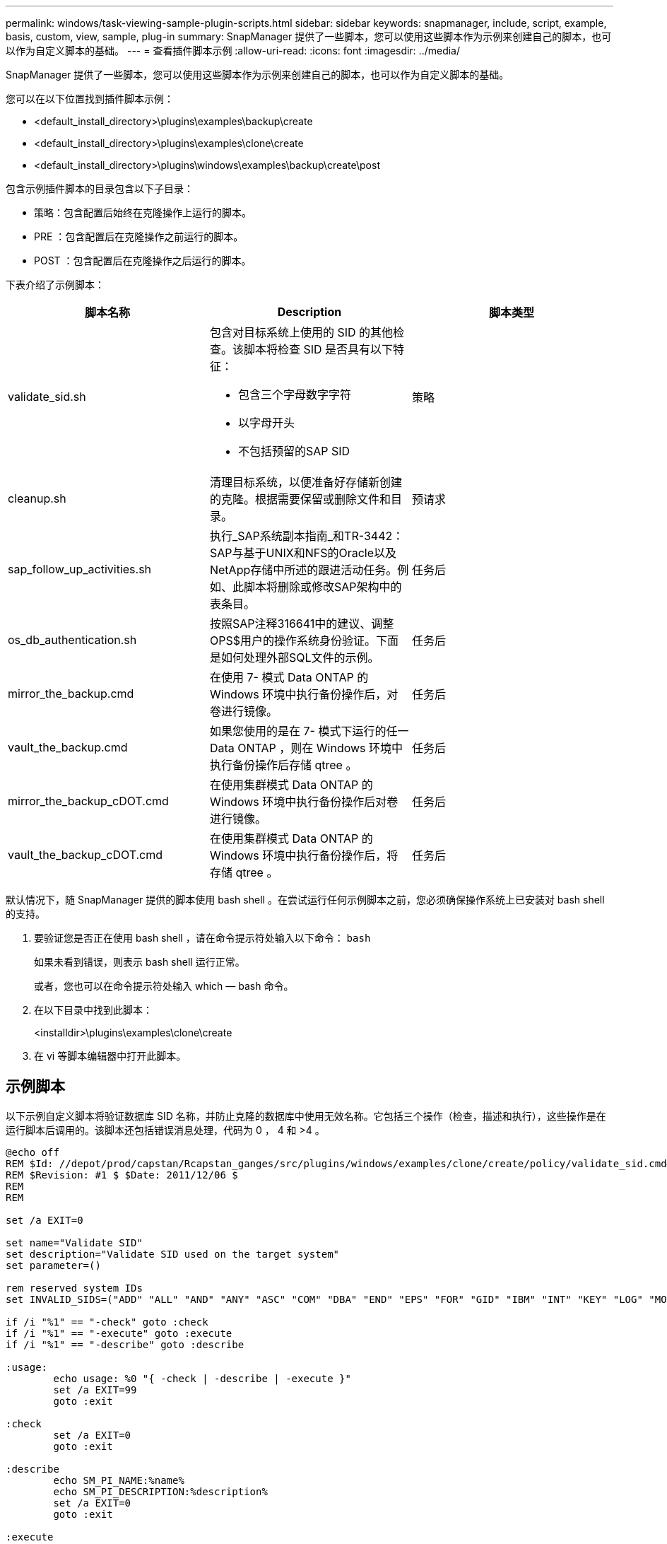 ---
permalink: windows/task-viewing-sample-plugin-scripts.html 
sidebar: sidebar 
keywords: snapmanager, include, script, example, basis, custom, view, sample, plug-in 
summary: SnapManager 提供了一些脚本，您可以使用这些脚本作为示例来创建自己的脚本，也可以作为自定义脚本的基础。 
---
= 查看插件脚本示例
:allow-uri-read: 
:icons: font
:imagesdir: ../media/


[role="lead"]
SnapManager 提供了一些脚本，您可以使用这些脚本作为示例来创建自己的脚本，也可以作为自定义脚本的基础。

您可以在以下位置找到插件脚本示例：

* <default_install_directory>\plugins\examples\backup\create
* <default_install_directory>\plugins\examples\clone\create
* <default_install_directory>\plugins\windows\examples\backup\create\post


包含示例插件脚本的目录包含以下子目录：

* 策略：包含配置后始终在克隆操作上运行的脚本。
* PRE ：包含配置后在克隆操作之前运行的脚本。
* POST ：包含配置后在克隆操作之后运行的脚本。


下表介绍了示例脚本：

|===
| 脚本名称 | Description | 脚本类型 


 a| 
validate_sid.sh
 a| 
包含对目标系统上使用的 SID 的其他检查。该脚本将检查 SID 是否具有以下特征：

* 包含三个字母数字字符
* 以字母开头
* 不包括预留的SAP SID

 a| 
策略



 a| 
cleanup.sh
 a| 
清理目标系统，以便准备好存储新创建的克隆。根据需要保留或删除文件和目录。
 a| 
预请求



 a| 
sap_follow_up_activities.sh
 a| 
执行_SAP系统副本指南_和TR-3442：SAP与基于UNIX和NFS的Oracle以及NetApp存储中所述的跟进活动任务。例如、此脚本将删除或修改SAP架构中的表条目。
 a| 
任务后



 a| 
os_db_authentication.sh
 a| 
按照SAP注释316641中的建议、调整OPS$用户的操作系统身份验证。下面是如何处理外部SQL文件的示例。
 a| 
任务后



 a| 
mirror_the_backup.cmd
 a| 
在使用 7- 模式 Data ONTAP 的 Windows 环境中执行备份操作后，对卷进行镜像。
 a| 
任务后



 a| 
vault_the_backup.cmd
 a| 
如果您使用的是在 7- 模式下运行的任一 Data ONTAP ，则在 Windows 环境中执行备份操作后存储 qtree 。
 a| 
任务后



 a| 
mirror_the_backup_cDOT.cmd
 a| 
在使用集群模式 Data ONTAP 的 Windows 环境中执行备份操作后对卷进行镜像。
 a| 
任务后



 a| 
vault_the_backup_cDOT.cmd
 a| 
在使用集群模式 Data ONTAP 的 Windows 环境中执行备份操作后，将存储 qtree 。
 a| 
任务后

|===
默认情况下，随 SnapManager 提供的脚本使用 bash shell 。在尝试运行任何示例脚本之前，您必须确保操作系统上已安装对 bash shell 的支持。

. 要验证您是否正在使用 bash shell ，请在命令提示符处输入以下命令： `bash`
+
如果未看到错误，则表示 bash shell 运行正常。

+
或者，您也可以在命令提示符处输入 which — bash 命令。

. 在以下目录中找到此脚本：
+
<installdir>\plugins\examples\clone\create

. 在 vi 等脚本编辑器中打开此脚本。




== 示例脚本

以下示例自定义脚本将验证数据库 SID 名称，并防止克隆的数据库中使用无效名称。它包括三个操作（检查，描述和执行），这些操作是在运行脚本后调用的。该脚本还包括错误消息处理，代码为 0 ， 4 和 >4 。

[listing]
----
@echo off
REM $Id: //depot/prod/capstan/Rcapstan_ganges/src/plugins/windows/examples/clone/create/policy/validate_sid.cmd#1 $
REM $Revision: #1 $ $Date: 2011/12/06 $
REM
REM

set /a EXIT=0

set name="Validate SID"
set description="Validate SID used on the target system"
set parameter=()

rem reserved system IDs
set INVALID_SIDS=("ADD" "ALL" "AND" "ANY" "ASC" "COM" "DBA" "END" "EPS" "FOR" "GID" "IBM" "INT" "KEY" "LOG" "MON" "NIX" "NOT" "OFF" "OMS" "RAW" "ROW" "SAP" "SET" "SGA" "SHG" "SID" "SQL" "SYS" "TMP" "UID" "USR" "VAR")

if /i "%1" == "-check" goto :check
if /i "%1" == "-execute" goto :execute
if /i "%1" == "-describe" goto :describe

:usage:
	echo usage: %0 "{ -check | -describe | -execute }"
	set /a EXIT=99
	goto :exit

:check
	set /a EXIT=0
	goto :exit

:describe
	echo SM_PI_NAME:%name%
	echo SM_PI_DESCRIPTION:%description%
	set /a EXIT=0
	goto :exit

:execute
	set /a EXIT=0

	rem SM_TARGET_SID must be set
	if "%SM_TARGET_SID%" == "" (
		set /a EXIT=4
		echo SM_TARGET_SID not set
		goto :exit
	)

	rem exactly three alphanumeric characters, with starting with a letter
	echo %SM_TARGET_SID% | findstr "\<[a-zA-Z][a-zA-Z0-9][a-zA-Z0-9]\>" >nul
	if %ERRORLEVEL% == 1 (
		set /a EXIT=4
		echo SID is defined as a 3 digit value starting with a letter. [%SM_TARGET_SID%] is not valid.
		goto :exit
	)

	rem not a SAP reserved SID
	echo %INVALID_SIDS% | findstr /i \"%SM_TARGET_SID%\" >nul
	if %ERRORLEVEL% == 0 (
		set /a EXIT=4
		echo SID [%SM_TARGET_SID%] is reserved by SAP
		goto :exit
	)

	goto :exit



:exit
	echo Command complete.
	exit /b %EXIT%
----
http://media.netapp.com/documents/tr-3442.pdf["基于UNIX和NFS以及NetApp存储的SAP与Oracle：TR-3442"]

